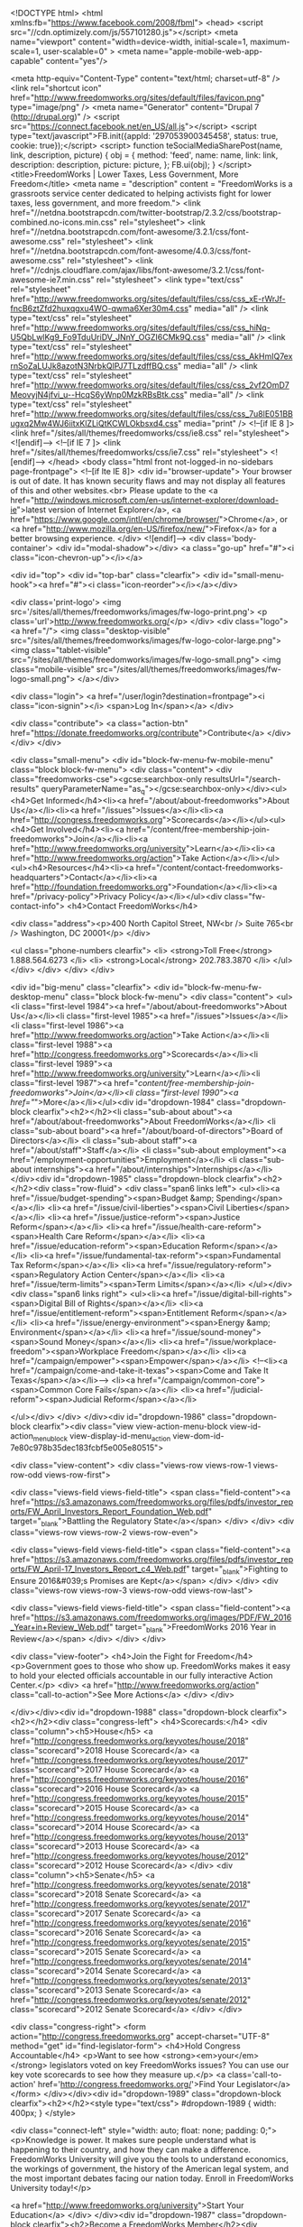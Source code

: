 <!DOCTYPE html>
<html xmlns:fb="https://www.facebook.com/2008/fbml">
  <head>
    <script src="//cdn.optimizely.com/js/557101280.js"></script>
    <meta name="viewport" content="width=device-width, initial-scale=1, maximum-scale=1, user-scalable=0" >
    <meta name="apple-mobile-web-app-capable" content="yes"/>

    <meta http-equiv="Content-Type" content="text/html; charset=utf-8" />
<link rel="shortcut icon" href="http://www.freedomworks.org/sites/default/files/favicon.png" type="image/png" />
<meta name="Generator" content="Drupal 7 (http://drupal.org)" />
<script src="https://connect.facebook.net/en_US/all.js"></script>
<script type="text/javascript">FB.init({appId: '297053900345458', status: true, cookie: true});</script>
<script>
function teSocialMediaSharePost(name, link, description, picture) {
  obj = {
    method:       'feed',
    name:         name,
    link:         link,
    description:  description,
    picture:      picture,
  };
  FB.ui(obj);
}
</script>        <title>FreedomWorks | Lower Taxes, Less Government, More Freedom</title>
            <meta name = "description" content = "FreedomWorks is a grassroots service center dedicated to helping activists fight for lower taxes, less government, and more freedom.">
        <link href="//netdna.bootstrapcdn.com/twitter-bootstrap/2.3.2/css/bootstrap-combined.no-icons.min.css" rel="stylesheet">
    <link href="//netdna.bootstrapcdn.com/font-awesome/3.2.1/css/font-awesome.css" rel="stylesheet">
    <link href="//netdna.bootstrapcdn.com/font-awesome/4.0.3/css/font-awesome.css" rel="stylesheet">
    <link href="//cdnjs.cloudflare.com/ajax/libs/font-awesome/3.2.1/css/font-awesome-ie7.min.css" rel="stylesheet">
    <link type="text/css" rel="stylesheet" href="http://www.freedomworks.org/sites/default/files/css/css_xE-rWrJf-fncB6ztZfd2huxqgxu4WO-qwma6Xer30m4.css" media="all" />
<link type="text/css" rel="stylesheet" href="http://www.freedomworks.org/sites/default/files/css/css_hiNq-U5QbLwlKg9_Fo9TduUriDV_JNnY_OGZI6CMk9Q.css" media="all" />
<link type="text/css" rel="stylesheet" href="http://www.freedomworks.org/sites/default/files/css/css_AkHmIQ7exrnSoZaLUJk8azotN3NrbkQlPJ7TLzdffBQ.css" media="all" />
<link type="text/css" rel="stylesheet" href="http://www.freedomworks.org/sites/default/files/css/css_2vf2OmD7MeovyjN4jfvi_u--HcqS6yWnp0MzkRBsBtk.css" media="all" />
<link type="text/css" rel="stylesheet" href="http://www.freedomworks.org/sites/default/files/css/css_7u8lE051BBugxq2Mw4WJ6iitxKlZLiQtKCWLOkbsxd4.css" media="print" />
    <!--[if IE 8 ]>
      <link href="/sites/all/themes/freedomworks/css/ie8.css" rel="stylesheet">
    <![endif]-->
    <!--[if IE 7 ]>
      <link href="/sites/all/themes/freedomworks/css/ie7.css" rel="stylesheet">
    <![endif]-->
      </head>
  <body class="html front not-logged-in no-sidebars page-frontpage">
        <!--[if lte IE 8]>
      <div id="browser-update">
        Your browser is out of date. It has known security flaws and may not display all features of this and other websites.<br>
        Please update to the <a href="http://windows.microsoft.com/en-us/internet-explorer/download-ie">latest version of Internet Explorer</a>, <a href="https://www.google.com/intl/en/chrome/browser/">Chrome</a>, or <a href="http://www.mozilla.org/en-US/firefox/new/">Firefox</a> for a better browsing experience.
      </div>
    <![endif]-->
    <div class='body-container'>
      <div id="modal-shadow"></div>
      <a class="go-up" href="#"><i class="icon-chevron-up"></i></a>
            
<div id="top">
  <div id="top-bar" class="clearfix">
    <div id="small-menu-hook"><a href="#"><i class="icon-reorder"></i></a></div>

    <div class='print-logo'>
      <img src='/sites/all/themes/freedomworks/images/fw-logo-print.png'>
      <p class='url'>http://www.freedomworks.org/</p>
    </div>
    <div class="logo"><a href="/">
      <img class="desktop-visible" src="/sites/all/themes/freedomworks/images/fw-logo-color-large.png">
      <img class="tablet-visible" src="/sites/all/themes/freedomworks/images/fw-logo-small.png">
      <img class="mobile-visible" src="/sites/all/themes/freedomworks/images/fw-logo-small.png">
    </a></div>

    <div class="login">
      <a href="/user/login?destination=frontpage"><i class="icon-signin"></i> <span>Log In</span></a>    </div>

    <div class="contribute">
      <a class="action-btn" href="https://donate.freedomworks.org/contribute">Contribute</a>    </div>
  </div>
</div>

<div class="small-menu">
  <div id="block-fw-menu-fw-mobile-menu" class="block block-fw-menu">
    <div class="content">
      <div class="freedomworks-cse"><gcse:searchbox-only resultsUrl="/search-results" queryParameterName="as_q"></gcse:searchbox-only></div><ul><h4>Get Informed</h4><li><a href="/about/about-freedomworks">About Us</a></li><li><a href="/issues">Issues</a></li><li><a href="http://congress.freedomworks.org">Scorecards</a></li></ul><ul><h4>Get Involved</h4><li><a href="/content/free-membership-join-freedomworks">Join</a></li><li><a href="http://www.freedomworks.org/university">Learn</a></li><li><a href="http://www.freedomworks.org/action">Take Action</a></li></ul><ul><h4>Resources</h4><li><a href="/content/contact-freedomworks-headquarters">Contact</a></li><li><a href="http://foundation.freedomworks.org">Foundation</a></li><li><a href="/privacy-policy">Privacy Policy</a></li></ul><div class="fw-contact-info">
      <h4>Contact FreedomWorks</h4>
  
      <div class="address"><p>400 North Capitol Street, NW<br />
Suite 765<br />
Washington, DC 20001</p>
</div>
  
      <ul class="phone-numbers clearfix">
              <li>
                      <strong>Toll Free</strong>
                    1.888.564.6273        </li>
              <li>
                      <strong>Local</strong>
                    202.783.3870        </li>
          </ul>
  </div>
    </div>
  </div>
</div>

<div id="big-menu" class="clearfix">
  <div id="block-fw-menu-fw-desktop-menu" class="block block-fw-menu">
   <div class="content">
      <ul><li class="first-level 1984"><a href="/about/about-freedomworks">About Us</a></li><li class="first-level 1985"><a href="/issues">Issues</a></li><li class="first-level 1986"><a href="http://www.freedomworks.org/action">Take Action</a></li><li class="first-level 1988"><a href="http://congress.freedomworks.org">Scorecards</a></li><li class="first-level 1989"><a href="http://www.freedomworks.org/university">Learn</a></li><li class="first-level 1987"><a href="/content/free-membership-join-freedomworks">Join</a></li><li class="first-level 1990"><a href="/">More</a></li></ul><div id="dropdown-1984" class="dropdown-block clearfix"><h2></h2><li class="sub-about about"><a href="/about/about-freedomworks">About FreedomWorks</a></li>
<li class="sub-about board"><a href="/about/board-of-directors">Board of Directors</a></li>
<li class="sub-about staff"><a href="/about/staff">Staff</a></li>
<li class="sub-about employment"><a href="/employment-opportunities">Employment</a></li>
<li class="sub-about internships"><a href="/about/internships">Internships</a></li>
</div><div id="dropdown-1985" class="dropdown-block clearfix"><h2></h2><div class="row-fluid">
    <div class="span6 links left">
        <ul><li><a href="/issue/budget-spending"><span>Budget &amp; Spending</span></a></li>
            <li><a href="/issue/civil-liberties"><span>Civil Liberties</span></a></li>
            <li><a href="/issue/justice-reform"><span>Justice Reform</span></a></li>
            <li><a href="/issue/health-care-reform"><span>Health Care Reform</span></a></li>
            <li><a href="/issue/education-reform"><span>Education Reform</span></a></li>
            <li><a href="/issue/fundamental-tax-reform"><span>Fundamental Tax Reform</span></a></li>
            <li><a href="/issue/regulatory-reform"><span>Regulatory Action Center</span></a></li>
            <li><a href="/issue/term-limits"><span>Term Limits</span></a></li>
        </ul></div>
    <div class="span6 links right">
        <ul><li><a href="/issue/digital-bill-rights"><span>Digital Bill of Rights</span></a></li>
            <li><a href="/issue/entitlement-reform"><span>Entitlement Reform</span></a></li>
            <li><a href="/issue/energy-environment"><span>Energy &amp; Environment</span></a></li>          
            <li><a href="/issue/sound-money"><span>Sound Money</span></a></li>
            <li><a href="/issue/workplace-freedom"><span>Workplace Freedom</span></a></li>
            <li><a href="/campaign/empower"><span>Empower</span></a></li>
            <!--<li><a href="/campaign/come-and-take-it-texas"><span>Come and Take It Texas</span></a></li>-->
            <li><a href="/campaign/common-core"><span>Common Core Fails</span></a></li>
            <li><a href="/judicial-reform"><span>Judicial Reform</span></a></li>

        </ul></div>
</div>
</div><div id="dropdown-1986" class="dropdown-block clearfix"><div class="view view-action-menu-block view-id-action_menu_block view-display-id-menu_action view-dom-id-7e80c978b35dec183fcbf5e005e80515">
        
  
  
      <div class="view-content">
        <div class="views-row views-row-1 views-row-odd views-row-first">
      
  <div class="views-field views-field-title">        <span class="field-content"><a href="https://s3.amazonaws.com/freedomworks.org/files/pdfs/investor_reports/FW_April_Investors_Report_Foundation_Web.pdf" target="_blank">Battling the Regulatory State</a></span>  </div>  </div>
  <div class="views-row views-row-2 views-row-even">
      
  <div class="views-field views-field-title">        <span class="field-content"><a href="https://s3.amazonaws.com/freedomworks.org/files/pdfs/investor_reports/FW_April-17_Investors_Report_c4_Web.pdf" target="_blank">Fighting to Ensure 2016&#039;s Promises are Kept</a></span>  </div>  </div>
  <div class="views-row views-row-3 views-row-odd views-row-last">
      
  <div class="views-field views-field-title">        <span class="field-content"><a href="https://s3.amazonaws.com/freedomworks.org/images/PDF/FW_2016_Year+in+Review_Web.pdf" target="_blank">FreedomWorks 2016 Year in Review</a></span>  </div>  </div>
    </div>
  
  
  
  
      <div class="view-footer">
      <h4>Join the Fight for Freedom</h4>
<p>Government goes to those who show up. FreedomWorks makes it easy to hold your elected officials accountable in our fully interactive Action Center.</p>
<div>
<a href="http://www.freedomworks.org/action" class="call-to-action">See More Actions</a>
</div>    </div>
  
  
</div></div><div id="dropdown-1988" class="dropdown-block clearfix"><h2></h2><div class="congress-left">
  <h4>Scorecards:</h4>
  <div class="column"><h5>House</h5>
 <a href="http://congress.freedomworks.org/keyvotes/house/2018" class="scorecard">2018 House Scorecard</a>
 <a href="http://congress.freedomworks.org/keyvotes/house/2017" class="scorecard">2017 House Scorecard</a>
  <a href="http://congress.freedomworks.org/keyvotes/house/2016" class="scorecard">2016 House Scorecard</a>
  <a href="http://congress.freedomworks.org/keyvotes/house/2015" class="scorecard">2015 House Scorecard</a>
  <a href="http://congress.freedomworks.org/keyvotes/house/2014" class="scorecard">2014 House Scorecard</a>
  <a href="http://congress.freedomworks.org/keyvotes/house/2013" class="scorecard">2013 House Scorecard</a>
  <a href="http://congress.freedomworks.org/keyvotes/house/2012" class="scorecard">2012 House Scorecard</a>
</div>
  <div class="column"><h5>Senate</h5>
  <a href="http://congress.freedomworks.org/keyvotes/senate/2018" class="scorecard">2018 Senate Scorecard</a>
  <a href="http://congress.freedomworks.org/keyvotes/senate/2017" class="scorecard">2017 Senate Scorecard</a>
  <a href="http://congress.freedomworks.org/keyvotes/senate/2016" class="scorecard">2016 Senate Scorecard</a>
  <a href="http://congress.freedomworks.org/keyvotes/senate/2015" class="scorecard">2015 Senate Scorecard</a>
  <a href="http://congress.freedomworks.org/keyvotes/senate/2014" class="scorecard">2014 Senate Scorecard</a>
  <a href="http://congress.freedomworks.org/keyvotes/senate/2013" class="scorecard">2013 Senate Scorecard</a>
  <a href="http://congress.freedomworks.org/keyvotes/senate/2012" class="scorecard">2012 Senate Scorecard</a>
</div>
</div>

<div class="congress-right">
<form action="http://congress.freedomworks.org" accept-charset="UTF-8" method="get" id="find-legislator-form">
<h4>Hold Congress Accountable</h4>
<p>Want to see how <strong><em>your</em></strong> legislators voted on key FreedomWorks issues? You can use our key vote scorecards to see how they measure up.</p>
<a class='call-to-action' href='http://congress.freedomworks.org/'>Find Your Legislator</a>
</form>
</div></div><div id="dropdown-1989" class="dropdown-block clearfix"><h2></h2><style type="text/css">
#dropdown-1989 {
  width: 400px;
}
</style>

<div class="connect-left" style="width: auto; float: none; padding: 0;">
<p>Knowledge is power. It makes sure people understand what is happening to their country, and how they can make a difference. FreedomWorks University will give you the tools to understand economics, the workings of government, the history of the American legal system, and the most important debates facing our nation today. Enroll in FreedomWorks University today!</p>

<a href="http://www.freedomworks.org/university">Start Your Education</a>
</div>
</div><div id="dropdown-1987" class="dropdown-block clearfix"><h2>Become a FreedomWorks Member</h2><div id="webform-ajax-wrapper-130"><form class="webform-client-form" enctype="multipart/form-data" action="/content/become-freedomworks-member" method="post" id="webform-client-form-130" accept-charset="UTF-8"><div><div class="form-item webform-component webform-component-email" id="webform-component-email">
  <label class="element-invisible" for="edit-submitted-email--2">Email <span class="form-required" title="This field is required.">*</span></label>
 <input class="email webform form-text form-email required" type="email" id="edit-submitted-email--2" name="submitted[email]" size="60" />
</div>
<div class="form-item webform-component webform-component-textfield" id="webform-component-zip-code">
  <label class="element-invisible" for="edit-submitted-zip-code">Zip Code <span class="form-required" title="This field is required.">*</span></label>
 <input class="webform zip form-text required" type="text" id="edit-submitted-zip-code" name="submitted[zip_code]" value="" size="60" maxlength="128" />
</div>
<input type="hidden" name="details[sid]" />
<input type="hidden" name="details[page_num]" value="1" />
<input type="hidden" name="details[page_count]" value="1" />
<input type="hidden" name="details[finished]" value="0" />
<input type="hidden" name="form_build_id" value="form-QVbuZJiWgCyoMzYYNvxVe7V332ZE-E2D-X7zBZrc7AI" />
<input type="hidden" name="form_id" value="webform_client_form_130" />
<input type="hidden" name="webform_ajax_wrapper_id" value="webform-ajax-wrapper-130" />
<div class="form-actions form-wrapper" id="edit-actions--2"><input type="submit" id="edit-webform-ajax-submit-130" name="op" value="Submit" class="form-submit" /></div></div></form></div></div><div id="dropdown-1990" class="dropdown-block clearfix"><h2></h2><div class="more">
  <div class="row-fluid">
    <!-- Contact -->
    <div class="span4 contact">
      <div class="fw-contact-info">
      <h4>Contact FreedomWorks</h4>
  
      <div class="address"><p>400 North Capitol Street, NW<br />
Suite 765<br />
Washington, DC 20001</p>
</div>
  
      <ul class="phone-numbers clearfix">
              <li>
                      <strong>Toll Free</strong>
                    1.888.564.6273        </li>
              <li>
                      <strong>Local</strong>
                    202.783.3870        </li>
          </ul>
  </div>
<!--  <ul class="more-links">
<li>Site by <a href="http://www.terraeclipse.com" target="_new">Terra Eclipse</a></li></ul> -->
    </div>
      
    <!-- Social Search -->
    <div class="span4 social-search">
      <h4>Search FreedomWorks</h4>
      <div class="google-search">        
        <gcse:searchbox-only resultsUrl="/search-results" queryParameterName="as_q"></gcse:searchbox-only>      </div>
      <div class="row-fluid social-links-list">
        <div class="span12">
          <ul class="social-media clearfix">
            <li>
              <div class="social-media-icons facebook">
                <a href='https://www.facebook.com/FreedomWorks'><i class="icon-facebook"></i></a>
              </div>
            </li>
            <li>
              <div class="social-media-icons youtube">
                <a href='http://www.youtube.com/user/FreedomWorksAction'><i class="icon-youtube"></i></a>
              </div>
            </li>
            <li>
              <div class="social-media-icons twitter">
                <a href='https://twitter.com/FreedomWorks'><i class="icon-twitter"></i></a>
              </div>
            </li>
            <li>
              <div class="social-media-icons google">
                <a href='https://plus.google.com/106524423133022867014/posts'><i class="icon-google-plus"></i></a>
              </div>
            </li>
            <li>
              <div class="social-media-icons pinterest">
                <a href='http://www.pinterest.com/freedomworks/'><i class="icon-pinterest"></i></a>
              </div>
            </li>            
          </ul>
        </div>
      </div>
    </div> <!-- .social-search -->

    <!-- Links -->
    <div class="span4 links">
      <h4>Resources</h4>
      <ul class="more-links">
        <li><a href="/contact">Contact</a></li>
        <li><a href="http://foundation.freedomworks.org">Foundation</a></li>
        <li><a href="/feed">Main RSS Feed</a></li>
        <li><a href="/press_releases/feed">Press Release RSS</a></li>
        <li><a href="/privacy-policy">Privacy Policy</a></li>
      </ul>
    </div>
  </div> <!-- .row-fluid -->
</div> <!-- .more --></div>    </div>
  </div>
</div>

<div id="main-content" class="clearfix">
  <div class="faux-columns clearfix">
    
    <div id="feature">
      <div id="feature-inner">
          <div class="region region-feature">
    <div id="block-webform-client-block-63923" class="block block-webform">

    <h2>CREATES Act - March 2018</h2>
  
  <div class="content">
    <div id="node-63923" class="node node-webform node-promoted node-full" about="/content/creates-act-march-2018" typeof="sioc:Item foaf:Document">
  <div class="node-container">
    
      <h1>
        CREATES Act - March 2018      </h1>

    <span property="dc:title" content="CREATES Act - March 2018" class="rdf-meta element-hidden"></span><span property="sioc:num_replies" content="0" datatype="xsd:integer" class="rdf-meta element-hidden"></span>
    
    <div class="nodecontent">
            <div class="field field-name-body field-type-text-with-summary field-label-hidden"><div class="field-items"><div class="field-item even" property="content:encoded"><div class="heading3">TELL CONGRESS TO LOWER</div>
<div class="heading2">DRUG PRICES</div>
<div class="heading1">&amp; PASS THE CREATES ACT</div>
<style>
<!--/*--><![CDATA[/* ><!--*/

#feature .block-webform {
  background-position: -16px 20px;
  position: relative;
}

#feature form:after,
#feature .form-item:after {
  content: '';
  display: table;
  clear: both;
}

#feature form > div {
  display: table;
  width: 100%;
}

#feature h2 {
display:none;
}

#feature {
  background: url('//s3.amazonaws.com/freedomworks.org/images/features/CREATES_Act_Feature01.jpg') 0 0px no-repeat;
  background-size: cover;
  width: 100%;
  height: 450px; 
}

#feature-inner {

}

#feature .block-webform {
  display: block;
  clear: both;
  background: url('') 0 0px no-repeat;
  height: 320px;
  width: 800px;
  margin: 0 auto;
}

#feature h1, #feature .submitted-info, #feature .links-container{
  display: none;
}

#feature .heading2 {
    font-family: 'Arial Black', 'Arial Bold', Gadget, sans-serif;
    font-weight: 900;
    color: #ffd800;
    text-transform: uppercase;
    text-align: center;
    font-size: 5.5em;
    line-height: 0.9em;
    text-shadow: 6px 6px 0px rgba(0, 0, 0, 0.5);
    letter-spacing: 0.02em;
    margin-left: 2px;
    padding-top: 4px;
    padding-bottom: 24px;
}

#feature .heading3 {
    font-family: 'Proxima Nova';
    font-weight: 450;
    color: #ffd800;
    text-transform: uppercase;
    text-align: center;
    font-size: 3.05em;
    line-height: 0.9em;
    margin-left: 2px;
    padding-top: 100px;
    padding-bottom: 0px;
    text-shadow: 6px 6px 0px rgba(0, 0, 0, 0.5);
    letter-spacing: 0.06em;
}

#feature .heading1{
    font-size: 3.7em;
    text-align: center;
    font-weight: 560;
    color: #ffd800;
    text-transform: uppercase;
    line-height: .6em;
    text-shadow: 6px 6px 0px rgba(0, 0, 0, 0.5);
    margin-left: -1px;
    margin-bottom: 27px;
}

#feature form {
  margin-left: 5px;
}

#feature .form-item {
  margin: 0;
}

#feature .form-text {
  width: 100%;
  height: auto;
  padding: 0.5em 1em;
  font-size: 1.2em;
  background: #fff;
  border: none;
  -webkit-box-shadow: inset 1px 1px 3px rgba(31, 66, 63, 0.51);
  -moz-box-shadow: inset 1px 1px 3px rgba(31, 66, 63, 0.51);
  box-shadow: inset 1px 1px 3px rgba(31, 66, 63, 0.51);
  -webkit-box-sizing: border-box;
  -moz-box-sizing: border-box;
   box-sizing: border-box;
}

#feature .form-item,
#feature .form-actions {
  display: table-cell;
  vertical-align: top;
}

#feature .form-item {
  padding-right: 1em;
}

#feature #webform-component-zip {
  float: left;
}

#feature #webform-component-zip .form-text {
  width: 100%;
}

#feature .form-actions {
  margin: 0;
  padding: 0;
}

#feature .form-submit {
    display: block;
    width: 40%;
    height: auto;
    margin: 0 auto;
    background: #ccc;
    color: #fff;
    font-weight: 700;
    font-size: 1.65em;
    letter-spacing: 0.05em;
    padding: 0.85em 0.75em 0.75em 0.75em;
    text-transform: uppercase;
    text-shadow: 0 -2px 0 #BB0400;
    background: #AB1110; /* Old browsers */
    background: -moz-linear-gradient(top,  #E84B29 0%, #AB1110 100%); /* FF3.6+ */
    background: -webkit-gradient(linear, left top, left bottom, color-stop(0%,#E84B29), color-stop(100%,#AB1110)); /* Chrome,Safari4+ */
    background: -webkit-linear-gradient(top,  #E84B29 0%,#AB1110 100%); /* Chrome10+,Safari5.1+ */
    background: -o-linear-gradient(top,  #E84B29 0%,#AB1110 100%); /* Opera 11.10+ */
    background: -ms-linear-gradient(top,  #E84B29 0%,#AB1110 100%); /* IE10+ */
    background: linear-gradient(to bottom,  #E84B29 0%,#AB1110 100%); /* W3C */
    filter: progid:DXImageTransform.Microsoft.gradient( startColorstr='#E84B29', endColorstr='#AB1110',GradientType=0 ); /* IE6-9 */
    -webkit-box-shadow: inset 0 1px 0 #F27E54;
    -moz-box-shadow: inset 0 1px 0 #F27E54;
     box-shadow: inset 0 1px 0 #F27E54;
    -webkit-border-radius: 6px;
    -moz-border-radius: 6px;
     border-radius: 6px;
}

#feature .form-submit:hover {
    background: #DB1818; /* Old browsers */
    background: -moz-linear-gradient(top,  #F56942 0%, #DB1818 100%); /* FF3.6+ */
    background: -webkit-gradient(linear, left top, left bottom, color-stop(0%,#F56942), color-stop(100%,#DB1818)); /* Chrome,Safari4+ */
    background: -webkit-linear-gradient(top,  #F56942 0%,#DB1818 100%); /* Chrome10+,Safari5.1+ */
    background: -o-linear-gradient(top,  #F56942 0%,#DB1818 100%); /* Opera 11.10+ */
    background: -ms-linear-gradient(top,  #F56942 0%,#DB1818 100%); /* IE10+ */
    background: linear-gradient(to bottom,  #F56942 0%,#DB1818 100%); /* W3C */
    filter: progid:DXImageTransform.Microsoft.gradient( startColorstr='#F56942', endColorstr='#DB1818',GradientType=0 ); /* IE6-9 */
}


#feature  #webform-component-email, 
#feature #webform-component-zip {
  display:none !important;
}

#feature .legal {
  text-align: center;
  width: 80%;
  position: absolute;
  bottom: 25px;
  left: 50%;
  margin-left: -40%;
  font-size: 0.85em;
  line-height: 1.3em;
  color: #fff;
  text-shadow: 1px 1px rgba(0, 0, 0, 0.5);
  background: rgba(0, 0, 0, 0.1);
  border: 1px solid;
}
#feature .legal a {
  color: #fff;
}
#feature .legal .inner {
  padding: 10px;
}

  
}

/* Tablet */
@media (min-width: 768px) and (max-width: 899px) {
  #feature {
    padding: 2em;
    height: 160px;
    -webkit-box-sizing: border-box;
    -moz-box-sizing: border-box;
     box-sizing: border-box;
  }

  #feature .form-submit {
    width: 30%;
  }

  #feature .block-webform {
    width: auto;
    height: 160px;
  }

  #feature .heading2 {
    padding-top: 14px;
    font-size: 2.5em;
    line-height: 1.1em;
    padding-bottom: 14px;
    padding: 0 0 15px 0;
    letter-spacing: normal;
  }

  #feature .heading3 {
    padding-top: 2px;
    font-size: 1.5em;
    line-height: 1.1em;
    padding-bottom: 14px;
    padding: 0 0 15px 0;
    letter-spacing: normal;
  }

  #feature p {
    display: none;
  }

  #feature form {
    margin-top: 10px;
  }
}


/* Mobile */
@media (max-width: 767px) {
  #feature form {
    margin-left: 0;
    width: 100% !important;
  }

  #feature,
  #feature .block-webform {
    height:250px;
  }

  #feature .block-webform {
    width: auto;
  }

  #feature .heading1 {
    font-size: 1.8em;
    text-align: center;
    font-weight: 560;
    color: #ffd800;
    text-transform: uppercase;
    line-height: .6em;
    text-shadow: 0 3px 3px #000;
    margin-left: -1px;
    margin-bottom: 27px;
}

  #feature .heading2 {
    font-family: m-1m, sans-serif;
    font-size: 3em;
    line-height: 0.95em;
    text-shadow: 0 3px 3px #000;
    padding-top: 0px;
    padding-bottom: 0.2em;
  }

  #feature .heading3 {
    font-size: 1.6em;
    line-height: 0.90em;
    text-shadow: 0 3px 3px #000;
    padding-top: 10px;
    padding-bottom: 0.3em;
    letter-spacing: 0.00em;
  }

  #feature .node-container {
    padding: 1.5em;
  }

  #feature .form-text {
    font-size: 0.9em;
  }

  #feature .form-item,
  #feature .form-actions,
  #feature .form-submit,
  #feature .form-email {
    display: contents;
    width: 71% !important;
  }

  #feature .form-item {
    padding-right: 0;
  }

  #feature #main-content {
    margin-top: 50px;
  }

  #feature .contribute {
    display:none;
    height: 0;
  }

  #feature .legal {
    width: 90%;
    bottom: 15px;
    left: 15px;
    margin-left: 0;
    font-size: 0.8em;
  }
  #feature .legal .inner {
    padding: 5px;
  }
}

/*--><!]]>*/
</style></div></div></div><div id="webform-ajax-wrapper-63923"><form class="webform-client-form" enctype="multipart/form-data" action="/content/creates-act-march-2018" method="post" id="webform-client-form-63923" accept-charset="UTF-8"><div><div class="form-item webform-component webform-component-email" id="webform-component-email">
  <label class="element-invisible" for="edit-submitted-email">Your Email </label>
 <input class="email webform form-text form-email" type="email" id="edit-submitted-email" name="submitted[email]" size="60" />
</div>
<div class="form-item webform-component webform-component-number" id="webform-component-zip">
  <label class="element-invisible" for="edit-submitted-zip">Zip </label>
 <input class="webform zip form-text form-number" type="number" id="edit-submitted-zip" name="submitted[zip]" step="any" />
</div>
<input type="hidden" name="details[sid]" />
<input type="hidden" name="details[page_num]" value="1" />
<input type="hidden" name="details[page_count]" value="1" />
<input type="hidden" name="details[finished]" value="0" />
<input type="hidden" name="form_build_id" value="form-wiMBqrXpyH2Hp9MtRHSgCzsULRMX4g6IyDLG2uy4cbM" />
<input type="hidden" name="form_id" value="webform_client_form_63923" />
<input type="hidden" name="webform_ajax_wrapper_id" value="webform-ajax-wrapper-63923" />
<div class="form-actions form-wrapper" id="edit-actions"><input type="submit" id="edit-webform-ajax-submit-63923" name="op" value="SEND A MESSAGE" class="form-submit" /></div></div></form></div>    </div>
          <div class="links-container">
              </div>
      </div>
</div>
  </div>
</div>
  </div>
      </div>
    </div>

          <div class="column-headers">
        <div class="column-headers-inner clearfix">
          <div class="left"><h3>All the Latest</h3><div class="content-select-list"><ul><span class="filtering"><span class="everything">Everything <i class="icon-caret-down"></i></span></span><li class="blog">Blog</li><li class="event">Events</li><li class="press-release">Press</li><li class="key-vote">Key Votes</li><li class="audio">Podcasts</li><li class="video">Videos</li><li class="tweet">Tweets</li><li class="image">Photos</li></ul></div></div><div class="right"><h3>In Action</h3></div>        </div>
      </div>
    
    <div class="content-inner clearfix">
      <div id="content">
                          <div class="region region-content">
    <div id="content-stream" class="content-stream"><div id="block-system-main" class="block block-system">

    
  <div class="content">
    <div class="teasers" class="clearfix">
  <div class="node node-article node-promoted node-teaser blog clearfix">
    <div class="node-teaser-social"><a class="social facebook" href=""><i class="icon-facebook"></i></a><a class="social google" href="https://plus.google.com/share?url=http%3A%2F%2Fwww.freedomworks.org%2Fcontent%2Fsupport-education-savings-accounts-military-families-act-hr-5199%3Fsocial%3Dgoogle_share"><i class="icon-google-plus"></i></a><a class="social twitter" href="https://twitter.com/intent/tweet?text= http%3A%2F%2Fwww.freedomworks.org%2Fcontent%2Fsupport-education-savings-accounts-military-families-act-hr-5199%3Fsocial%3Dtwitter_share"><i class="icon-twitter"></i></a><div class="fb-meta"><div class="name">""</div><div class="link">"http:\/\/www.freedomworks.org\/content\/support-education-savings-accounts-military-families-act-hr-5199?social=facebook_share"</div><div class="description">""</div><div class="picture">http://d7.freedomworks.org.s3.amazonaws.com/styles/thumbnail/s3/te_social_media_share/fw_default_0.jpg?itok=mX_C44GW</div></div></div>    <div class="type">Blog</div>
        <h3><a href="/content/support-education-savings-accounts-military-families-act-hr-5199">Support the Education Savings Accounts for Military Families Act, H.R. 5199</a></h3>
    <div class="author">BY <a href="/users/abrandon">Adam Brandon</a></div>
    <div class="node-teaser-content"><p>On behalf of our activist community, I urge you to contact your representative and ask him or her to support the Education Savings Accounts for Military Families Act, H.R. 5199, introduced by Rep. Jim Banks (R-Ind.). The bill would give military families the option of opening an education savings account (ESA) for military-dependent students, advancing school choice and ensuring that poor educational options are not a deterrent for service members either prior to joining or upon being given a new posting.</p></div>
        <div class="comments"><a href="/content/support-education-savings-accounts-military-families-act-hr-5199#comments"><i class="icon-comment"></i> 0</a></div>
    <div class="timestamp"><i class="icon-time"></i> 15 hours ago</div>
  </div>


  <div class="node node-article node-promoted node-teaser blog clearfix">
    <div class="node-teaser-social"><a class="social facebook" href=""><i class="icon-facebook"></i></a><a class="social google" href="https://plus.google.com/share?url=http%3A%2F%2Fwww.freedomworks.org%2Fcontent%2Fcapitol-hill-update-march-19-2018%3Fsocial%3Dgoogle_share"><i class="icon-google-plus"></i></a><a class="social twitter" href="https://twitter.com/intent/tweet?text= http%3A%2F%2Fwww.freedomworks.org%2Fcontent%2Fcapitol-hill-update-march-19-2018%3Fsocial%3Dtwitter_share"><i class="icon-twitter"></i></a><div class="fb-meta"><div class="name">""</div><div class="link">"http:\/\/www.freedomworks.org\/content\/capitol-hill-update-march-19-2018?social=facebook_share"</div><div class="description">""</div><div class="picture">http://d7.freedomworks.org.s3.amazonaws.com/styles/thumbnail/s3/field/image/Happening_On_The_Hill_Blog01_23_4_6.jpg?itok=juUIKnqV</div></div></div>    <div class="type">Blog</div>
          <div class="image" style="background-image: url('//d7.freedomworks.org.s3.amazonaws.com/styles/large/s3/field/image/Happening_On_The_Hill_Blog01_23_4_6.jpg?itok=x3PvOQ_1')">
        <a href="/content/capitol-hill-update-march-19-2018"></a>
      </div>
        <h3><a href="/content/capitol-hill-update-march-19-2018">Capitol Hill Update: March 19, 2018</a></h3>
    <div class="author">BY <a href="/users/jpye">Jason Pye</a></div>
    <div class="node-teaser-content"><p>The House and Senate are in session this week.
</p></div>
        <div class="comments"><a href="/content/capitol-hill-update-march-19-2018#comments"><i class="icon-comment"></i> 0</a></div>
    <div class="timestamp"><i class="icon-time"></i> 21 hours ago</div>
  </div>


  <div class="node node-article node-promoted node-teaser press-release clearfix">
    <div class="node-teaser-social"><a class="social facebook" href=""><i class="icon-facebook"></i></a><a class="social google" href="https://plus.google.com/share?url=http%3A%2F%2Fwww.freedomworks.org%2Fcontent%2Ficymi-freedomworks-local-activists-rally-mississippi-state-capitol-urge-gov-bryant-appoint%3Fsocial%3Dgoogle_share"><i class="icon-google-plus"></i></a><a class="social twitter" href="https://twitter.com/intent/tweet?text= http%3A%2F%2Fwww.freedomworks.org%2Fcontent%2Ficymi-freedomworks-local-activists-rally-mississippi-state-capitol-urge-gov-bryant-appoint%3Fsocial%3Dtwitter_share"><i class="icon-twitter"></i></a><div class="fb-meta"><div class="name">""</div><div class="link">"http:\/\/www.freedomworks.org\/content\/icymi-freedomworks-local-activists-rally-mississippi-state-capitol-urge-gov-bryant-appoint?social=facebook_share"</div><div class="description">""</div><div class="picture">http://d7.freedomworks.org.s3.amazonaws.com/styles/thumbnail/s3/field/image/CL with Tea MS.jpg?itok=Usk2BFSv</div></div></div>    <div class="type">Press Release</div>
          <div class="image" style="background-image: url('//d7.freedomworks.org.s3.amazonaws.com/styles/large/s3/field/image/CL with Tea MS.jpg?itok=v152BIxX')">
        <a href="/content/icymi-freedomworks-local-activists-rally-mississippi-state-capitol-urge-gov-bryant-appoint"></a>
      </div>
        <h3><a href="/content/icymi-freedomworks-local-activists-rally-mississippi-state-capitol-urge-gov-bryant-appoint">ICYMI: FreedomWorks, Local Activists Rally in Mississippi State Capitol to Urge Gov. Bryant to Appoint Chris McDaniel</a></h3>
    <div class="author">BY <a href="/users/estack">Emily Stack</a></div>
    <div class="node-teaser-content"><p>Jackson, Mississippi - On Wednesday March 14, about 20 local activists representing FreedomWorks and the Mississippi Tea Party held a press conference in the State Capitol building to call on Gov. Phil Bryant to appoint Chris McDaniel as a successor to Sen. Thad Cochran in the U.S. Senate.</p></div>
        <div class="comments"><a href="/content/icymi-freedomworks-local-activists-rally-mississippi-state-capitol-urge-gov-bryant-appoint#comments"><i class="icon-comment"></i> 0</a></div>
    <div class="timestamp"><i class="icon-time"></i> 3 days ago</div>
  </div>


  <div class="node node-article node-promoted node-teaser press-release clearfix">
    <div class="node-teaser-social"><a class="social facebook" href=""><i class="icon-facebook"></i></a><a class="social google" href="https://plus.google.com/share?url=http%3A%2F%2Fwww.freedomworks.org%2Fcontent%2Fmedia-advisory-freedomworks-will-join-tele-press-conference-urge-sen-john-kennedy-reject-net%3Fsocial%3Dgoogle_share"><i class="icon-google-plus"></i></a><a class="social twitter" href="https://twitter.com/intent/tweet?text= http%3A%2F%2Fwww.freedomworks.org%2Fcontent%2Fmedia-advisory-freedomworks-will-join-tele-press-conference-urge-sen-john-kennedy-reject-net%3Fsocial%3Dtwitter_share"><i class="icon-twitter"></i></a><div class="fb-meta"><div class="name">""</div><div class="link">"http:\/\/www.freedomworks.org\/content\/media-advisory-freedomworks-will-join-tele-press-conference-urge-sen-john-kennedy-reject-net?social=facebook_share"</div><div class="description">""</div><div class="picture">http://d7.freedomworks.org.s3.amazonaws.com/styles/thumbnail/s3/te_social_media_share/fw_default_0.jpg?itok=mX_C44GW</div></div></div>    <div class="type">Press Release</div>
        <h3><a href="/content/media-advisory-freedomworks-will-join-tele-press-conference-urge-sen-john-kennedy-reject-net">Media Advisory - FreedomWorks Will Join Tele-Press Conference to Urge Sen. John Kennedy to Reject Net Neutrality</a></h3>
    <div class="author">BY <a href="/users/estack">Emily Stack</a></div>
    <div class="node-teaser-content"><p>Washington, DC – FreedomWorks, joined by the Pelican Institute, will participate in a tele-press conference to discuss net neutrality and Sen. John Kennedy (R-LA) on March 16.</p></div>
        <div class="comments"><a href="/content/media-advisory-freedomworks-will-join-tele-press-conference-urge-sen-john-kennedy-reject-net#comments"><i class="icon-comment"></i> 0</a></div>
    <div class="timestamp"><i class="icon-time"></i> 4 days ago</div>
  </div>


  <div class="node node-article node-promoted node-teaser blog clearfix">
    <div class="node-teaser-social"><a class="social facebook" href=""><i class="icon-facebook"></i></a><a class="social google" href="https://plus.google.com/share?url=http%3A%2F%2Fwww.freedomworks.org%2Fcontent%2Fsupport-global-trade-accountability-act-hr-5281%3Fsocial%3Dgoogle_share"><i class="icon-google-plus"></i></a><a class="social twitter" href="https://twitter.com/intent/tweet?text= http%3A%2F%2Fwww.freedomworks.org%2Fcontent%2Fsupport-global-trade-accountability-act-hr-5281%3Fsocial%3Dtwitter_share"><i class="icon-twitter"></i></a><div class="fb-meta"><div class="name">""</div><div class="link">"http:\/\/www.freedomworks.org\/content\/support-global-trade-accountability-act-hr-5281?social=facebook_share"</div><div class="description">""</div><div class="picture">http://d7.freedomworks.org.s3.amazonaws.com/styles/thumbnail/s3/te_social_media_share/fw_default_0.jpg?itok=mX_C44GW</div></div></div>    <div class="type">Blog</div>
        <h3><a href="/content/support-global-trade-accountability-act-hr-5281">Support the Global Trade Accountability Act, H.R. 5281</a></h3>
    <div class="author">BY <a href="/users/abrandon">Adam Brandon</a></div>
    <div class="node-teaser-content"><p>On behalf of our activist community, I urge you to contact your representative and ask him or her to support the Global Trade Accountability Act, H.R. 5281, introduced by Rep. Warren Davidson (R-Ohio). In January 2017, FreedomWorks released a letter of support for Senate version of the Global Trade Accountability Act, S. 177, introduced by Sen. Mike Lee (R-Utah). The bill would require congressional approval for any unilateral trade measures, including tariffs, carried out by the executive branch.</p></div>
        <div class="comments"><a href="/content/support-global-trade-accountability-act-hr-5281#comments"><i class="icon-comment"></i> 0</a></div>
    <div class="timestamp"><i class="icon-time"></i> 4 days ago</div>
  </div>


  <div class="node node-article node-promoted node-teaser press-release clearfix">
    <div class="node-teaser-social"><a class="social facebook" href=""><i class="icon-facebook"></i></a><a class="social google" href="https://plus.google.com/share?url=http%3A%2F%2Fwww.freedomworks.org%2Fcontent%2Ffreedomworks-welcomes-larry-kudlow-washington%3Fsocial%3Dgoogle_share"><i class="icon-google-plus"></i></a><a class="social twitter" href="https://twitter.com/intent/tweet?text= http%3A%2F%2Fwww.freedomworks.org%2Fcontent%2Ffreedomworks-welcomes-larry-kudlow-washington%3Fsocial%3Dtwitter_share"><i class="icon-twitter"></i></a><div class="fb-meta"><div class="name">""</div><div class="link">"http:\/\/www.freedomworks.org\/content\/freedomworks-welcomes-larry-kudlow-washington?social=facebook_share"</div><div class="description">""</div><div class="picture">http://d7.freedomworks.org.s3.amazonaws.com/styles/thumbnail/s3/te_social_media_share/fw_default_0.jpg?itok=mX_C44GW</div></div></div>    <div class="type">Press Release</div>
        <h3><a href="/content/freedomworks-welcomes-larry-kudlow-washington">FreedomWorks Welcomes Larry Kudlow to Washington</a></h3>
    <div class="author">BY <a href="/users/estack">Emily Stack</a></div>
    <div class="node-teaser-content"><p>Washington, DC- Following reports that President Trump will name former Reagan economist Larry Kudlow as White House chief economic adviser, FreedomWorks president Adam Brandon commented:</p></div>
        <div class="comments"><a href="/content/freedomworks-welcomes-larry-kudlow-washington#comments"><i class="icon-comment"></i> 0</a></div>
    <div class="timestamp"><i class="icon-time"></i> 5 days ago</div>
  </div>


  <div class="node node-article node-promoted node-teaser blog clearfix">
    <div class="node-teaser-social"><a class="social facebook" href=""><i class="icon-facebook"></i></a><a class="social google" href="https://plus.google.com/share?url=http%3A%2F%2Fwww.freedomworks.org%2Fcontent%2Fwatch-freedomworks-ceo-adam-brandon-cspan-0%3Fsocial%3Dgoogle_share"><i class="icon-google-plus"></i></a><a class="social twitter" href="https://twitter.com/intent/tweet?text= http%3A%2F%2Fwww.freedomworks.org%2Fcontent%2Fwatch-freedomworks-ceo-adam-brandon-cspan-0%3Fsocial%3Dtwitter_share"><i class="icon-twitter"></i></a><div class="fb-meta"><div class="name">""</div><div class="link">"http:\/\/www.freedomworks.org\/content\/watch-freedomworks-ceo-adam-brandon-cspan-0?social=facebook_share"</div><div class="description">""</div><div class="picture">http://d7.freedomworks.org.s3.amazonaws.com/styles/thumbnail/s3/field/image/Adam.JPG?itok=ydI0nyEL</div></div></div>    <div class="type">Blog</div>
          <div class="image" style="background-image: url('//d7.freedomworks.org.s3.amazonaws.com/styles/large/s3/field/image/Adam.JPG?itok=_dlFpuRY')">
        <a href="/content/watch-freedomworks-ceo-adam-brandon-cspan-0"></a>
      </div>
        <h3><a href="/content/watch-freedomworks-ceo-adam-brandon-cspan-0">Watch FreedomWorks CEO Adam Brandon on CSPAN</a></h3>
    <div class="author">BY <a href="/users/estack">Emily Stack</a></div>
    <div class="node-teaser-content"><p>On C-Span Adam Brandon discussed President Trump’s tariff announcement and FreedomWorks' role in the 2018 midterm elections. WATCH HERE!</p></div>
        <div class="comments"><a href="/content/watch-freedomworks-ceo-adam-brandon-cspan-0#comments"><i class="icon-comment"></i> 0</a></div>
    <div class="timestamp"><i class="icon-time"></i> 6 days ago</div>
  </div>


  <div class="node node-article node-promoted node-teaser press-release clearfix">
    <div class="node-teaser-social"><a class="social facebook" href=""><i class="icon-facebook"></i></a><a class="social google" href="https://plus.google.com/share?url=http%3A%2F%2Fwww.freedomworks.org%2Fcontent%2Fmedia-advisory-conservative-activists-state-gop-officials-rally-appoint-chris-mcdaniel-us%3Fsocial%3Dgoogle_share"><i class="icon-google-plus"></i></a><a class="social twitter" href="https://twitter.com/intent/tweet?text= http%3A%2F%2Fwww.freedomworks.org%2Fcontent%2Fmedia-advisory-conservative-activists-state-gop-officials-rally-appoint-chris-mcdaniel-us%3Fsocial%3Dtwitter_share"><i class="icon-twitter"></i></a><div class="fb-meta"><div class="name">""</div><div class="link">"http:\/\/www.freedomworks.org\/content\/media-advisory-conservative-activists-state-gop-officials-rally-appoint-chris-mcdaniel-us?social=facebook_share"</div><div class="description">""</div><div class="picture">http://d7.freedomworks.org.s3.amazonaws.com/styles/thumbnail/s3/te_social_media_share/fw_default_0.jpg?itok=mX_C44GW</div></div></div>    <div class="type">Press Release</div>
        <h3><a href="/content/media-advisory-conservative-activists-state-gop-officials-rally-appoint-chris-mcdaniel-us">Media Advisory: Conservative Activists, State GOP Officials Rally to Appoint Chris McDaniel to the U.S. Senate</a></h3>
    <div class="author">BY <a href="/users/estack">Emily Stack</a></div>
    <div class="node-teaser-content"><p>WHAT: Local activists representing FreedomWorks and the Mississippi Tea Party are holding a press conference to urge Governor Phil Bryant to appoint conservative State Senator Chris McDaniel as a successor to Sen. Thad Cochran in the U.S. Senate. 
Speakers will include: 
*   Rev. CL Bryant, senior fellow, FreedomWorks 
*   Laura Van Overschelde, chairman, Mississippi Tea Party
*   Mike Bostic, vice chairman, Tate County Republican Club
*   Other conservative leaders from across the state</p></div>
        <div class="comments"><a href="/content/media-advisory-conservative-activists-state-gop-officials-rally-appoint-chris-mcdaniel-us#comments"><i class="icon-comment"></i> 0</a></div>
    <div class="timestamp"><i class="icon-time"></i> 03/12/2018</div>
  </div>


  <div class="node node-article node-promoted node-teaser key-vote clearfix">
    <div class="node-teaser-social"><a class="social facebook" href=""><i class="icon-facebook"></i></a><a class="social google" href="https://plus.google.com/share?url=http%3A%2F%2Fwww.freedomworks.org%2Fcontent%2Fkey-vote-yes-trickett-wendler-frank-mongiello-jordan-mclinn-and-matthew-bellina-right-try%3Fsocial%3Dgoogle_share"><i class="icon-google-plus"></i></a><a class="social twitter" href="https://twitter.com/intent/tweet?text= http%3A%2F%2Fwww.freedomworks.org%2Fcontent%2Fkey-vote-yes-trickett-wendler-frank-mongiello-jordan-mclinn-and-matthew-bellina-right-try%3Fsocial%3Dtwitter_share"><i class="icon-twitter"></i></a><div class="fb-meta"><div class="name">""</div><div class="link">"http:\/\/www.freedomworks.org\/content\/key-vote-yes-trickett-wendler-frank-mongiello-jordan-mclinn-and-matthew-bellina-right-try?social=facebook_share"</div><div class="description">""</div><div class="picture">http://d7.freedomworks.org.s3.amazonaws.com/styles/thumbnail/s3/te_social_media_share/fw_default_0.jpg?itok=mX_C44GW</div></div></div>    <div class="type">Key Vote</div>
        <h3><a href="/content/key-vote-yes-trickett-wendler-frank-mongiello-jordan-mclinn-and-matthew-bellina-right-try">Key Vote YES on the Trickett Wendler, Frank Mongiello, Jordan McLinn, and Matthew Bellina Right to Try Act</a></h3>
    <div class="author">BY <a href="/users/abrandon">Adam Brandon</a></div>
    <div class="node-teaser-content"><p>On behalf of our activist community, I urge you to contact your representative and ask him or her vote YES on the Trickett Wendler, Frank Mongiello, Jordan McLinn, and Matthew Bellina Right to Try Act. The bill would allow certain patients with a terminal illness or life-threatening condition to have access to potentially lifesaving drugs when no other alternatives exist.</p></div>
        <div class="comments"><a href="/content/key-vote-yes-trickett-wendler-frank-mongiello-jordan-mclinn-and-matthew-bellina-right-try#comments"><i class="icon-comment"></i> 0</a></div>
    <div class="timestamp"><i class="icon-time"></i> 03/12/2018</div>
  </div>


  <div class="node node-article node-promoted node-teaser blog clearfix">
    <div class="node-teaser-social"><a class="social facebook" href=""><i class="icon-facebook"></i></a><a class="social google" href="https://plus.google.com/share?url=http%3A%2F%2Fwww.freedomworks.org%2Fcontent%2Fgateway-giveaway-sparks-debate-over-omnibus%3Fsocial%3Dgoogle_share"><i class="icon-google-plus"></i></a><a class="social twitter" href="https://twitter.com/intent/tweet?text= http%3A%2F%2Fwww.freedomworks.org%2Fcontent%2Fgateway-giveaway-sparks-debate-over-omnibus%3Fsocial%3Dtwitter_share"><i class="icon-twitter"></i></a><div class="fb-meta"><div class="name">""</div><div class="link">"http:\/\/www.freedomworks.org\/content\/gateway-giveaway-sparks-debate-over-omnibus?social=facebook_share"</div><div class="description">""</div><div class="picture">http://d7.freedomworks.org.s3.amazonaws.com/styles/thumbnail/s3/field/image/Screen Shot 2018-03-12 at 2.16.02 PM.png?itok=xG2Ihzpp</div></div></div>    <div class="type">Blog</div>
          <div class="image" style="background-image: url('//d7.freedomworks.org.s3.amazonaws.com/styles/large/s3/field/image/Screen Shot 2018-03-12 at 2.16.02 PM.png?itok=_MNdYxc1')">
        <a href="/content/gateway-giveaway-sparks-debate-over-omnibus"></a>
      </div>
        <h3><a href="/content/gateway-giveaway-sparks-debate-over-omnibus">Gateway Giveaway Sparks Debate Over Omnibus</a></h3>
    <div class="author">BY <a href="/users/sanderson">Sarah Anderson</a></div>
    <div class="node-teaser-content"><p>While the Republican House Rules Committee moratorium on earmarks implemented in 2010 is still in place (despite the potential for bringing back earmarks rearing its ugly head not more than a few months ago), $900 million for one special project -- the Gateway Project -- was included in a House appropriations bill, H.R. 3354, just last year. Gateway is a $29.5 billion project for an Amtrak bridge and tunnel upgrade between Newark and New York City, that both states want federal dollars to pay for.</p></div>
        <div class="comments"><a href="/content/gateway-giveaway-sparks-debate-over-omnibus#comments"><i class="icon-comment"></i> 0</a></div>
    <div class="timestamp"><i class="icon-time"></i> 03/12/2018</div>
  </div>

</div><div class="content-loading"><i class="fa fa-spinner fa-spin fa-lg"></i></div><h2 class="element-invisible">Pages</h2><div class="item-list"><ul class="pager"><li class="pager-current first">1</li>
<li class="pager-item"><a title="Go to page 2" href="/frontpage?page=1">2</a></li>
<li class="pager-item"><a title="Go to page 3" href="/frontpage?page=2">3</a></li>
<li class="pager-item"><a title="Go to page 4" href="/frontpage?page=3">4</a></li>
<li class="pager-item"><a title="Go to page 5" href="/frontpage?page=4">5</a></li>
<li class="pager-item"><a title="Go to page 6" href="/frontpage?page=5">6</a></li>
<li class="pager-item"><a title="Go to page 7" href="/frontpage?page=6">7</a></li>
<li class="pager-item"><a title="Go to page 8" href="/frontpage?page=7">8</a></li>
<li class="pager-item"><a title="Go to page 9" href="/frontpage?page=8">9</a></li>
<li class="pager-ellipsis">…</li>
<li class="pager-next"><a title="Go to next page" href="/frontpage?page=1">next ›</a></li>
<li class="pager-last last"><a title="Go to last page" href="/frontpage?page=1527">last »</a></li>
</ul></div>  </div>
</div>
</div>  </div>
      </div>

              <div id="right-sidebar">
            <div class="region region-right">
    <div id="block-block-1" class="block block-block">

    
  <div class="content">
    FreedomWorks exists to <strong>build, educate, and mobilize </strong>the largest network of activists advocating the principles of smaller government, lower taxes, free markets, personal liberty and the rule of law.  </div>
</div>
<div id="actions-ads"><div id="block-te-actions-ads-actions-ads" class="block block-te-actions-ads">

    <h2><h3 class="mobile-visible">In Action</h3></h2>
  
  <div class="content">
    <div style="background-image: url(//d7.freedomworks.org.s3.amazonaws.com/styles/large/s3/Investor_Report_c4_SideBar02.jpg?itok=tmNM_Nox); background-color: " class="block action action-display-mode-title"><div class="caption"><a href="https://s3.amazonaws.com/freedomworks.org/files/pdfs/investor_reports/FW_April-17_Investors_Report_c4_Web.pdf" class="title">Fighting to Ensure 2016&#039;s Promises are Kept</a><div class="sub-caption"><p>Download a print-ready pdf of FreedomWorks' January-March Investor Impact Report.</p>
<a href="https://s3.amazonaws.com/freedomworks.org/files/pdfs/investor_reports/FW_April-17_Investors_Report_c4_Web.pdf" class="button" target="_blank">Download</a></div></div></div><div style="background-image: url(//d7.freedomworks.org.s3.amazonaws.com/styles/large/s3/Investor_Report_c3_SideBar02.jpg?itok=92fgEF02); background-color: " class="block action action-display-mode-title"><div class="caption"><a href="https://s3.amazonaws.com/freedomworks.org/files/pdfs/investor_reports/FW_April_Investors_Report_Foundation_Web.pdf" class="title">Battling the Regulatory State</a><div class="sub-caption"><p>Download a print-ready pdf of FreedomWorks Foundation's January-March Investor Impact Report.</p>
<a href="https://s3.amazonaws.com/freedomworks.org/files/pdfs/investor_reports/FW_April_Investors_Report_Foundation_Web.pdf" class="button" target="_blank">Download</a></div></div></div><div style="background-image: url(//d7.freedomworks.org.s3.amazonaws.com/styles/large/s3/Freedom_Agenda_2017_SideBar01.jpg?itok=XXnCYeau); background-color: #d07777" class="block action action-display-mode-title"><div class="caption"><a href="https://s3.amazonaws.com/freedomworks.org/files/pdfs/FreedomWorks-Freedom-Agenda-2017.pdf" class="title">FreedomWorks&#039; Federal Freedom Agenda</a><div class="sub-caption"><p>Download a print-ready PDF of FreedomWorks’ Federal Freedom Agenda</p>
<a href="https://s3.amazonaws.com/freedomworks.org/files/pdfs/FreedomWorks-Freedom-Agenda-2017.pdf" class="button" target="_blank">Download</a></div></div></div><div style="background-image: url(//d7.freedomworks.org.s3.amazonaws.com/styles/large/s3/7_for_17_SideBar01.jpg?itok=lvWLKxD0); background-color: #d07777" class="block action action-display-mode-title"><div class="caption"><a href="https://s3.amazonaws.com/freedomworks.org/files/pdfs/FreedomWorks-7-for-17-State-Agenda.pdf" class="title">7 For &#039;17: An Agenda for the States</a><div class="sub-caption"><p>Download a print-ready PDF of FreedomWorks’ 7 For ’17: An Agenda for the States</p>
<a href="https://s3.amazonaws.com/freedomworks.org/files/pdfs/FreedomWorks-7-for-17-State-Agenda.pdf" class="button" target="_blank">Download</a></div></div></div><div style="background-image: url(//d7.freedomworks.org.s3.amazonaws.com/styles/large/s3/Hindenburg.jpg?itok=9soSkPk5); background-color: #d07777" class="block action action-display-mode-title"><div class="caption"><a href="https://s3.amazonaws.com/freedomworks.org/files/pdfs/FreedomWorks_Moore_ACA_Web.pdf" class="title">ObamaCare: The Hindenburg of Health Reform</a><div class="sub-caption"><p>Download a print-ready PDF of ObamaCare: The Hindenburg of Health Reform</p>
<a href="https://s3.amazonaws.com/freedomworks.org/files/pdfs/FreedomWorks_Moore_ACA_Web.pdf" class="button" target="_blank">Download</a></div></div></div><div style="background-image: url(//d7.freedomworks.org.s3.amazonaws.com/styles/large/s3/2016_Year_In_Review_SideBar01.jpg?itok=xg9XzfN3); background-color: " class="block action action-display-mode-title"><div class="caption"><a href="https://s3.amazonaws.com/freedomworks.org/images/PDF/FW_2016_Year+in+Review_Web.pdf" class="title">FreedomWorks 2016 Year in Review</a><div class="sub-caption"><p>Download a print-ready pdf of the FreedomWorks 2016 Year in Review</p>
<a href="https://s3.amazonaws.com/freedomworks.org/images/PDF/FW_2016_Year+in+Review_Web.pdf" class="button" target="_blank">Download</a></div></div></div>  </div>
</div>
</div>  </div>
        </div>
      
      <div class="contribute contribute-footer">
        <a class="action-btn" href="https://donate.freedomworks.org/contribute">Contribute</a>      </div>
    </div>
  </div>
</div>
          </div>
    <script type="text/javascript" src="//ajax.googleapis.com/ajax/libs/jquery/1.8.3/jquery.min.js"></script>
<script type="text/javascript">
<!--//--><![CDATA[//><!--
window.jQuery || document.write("<script src='/sites/all/modules/jquery_update/replace/jquery/1.8/jquery.min.js'>\x3C/script>")
//--><!]]>
</script>
<script type="text/javascript" src="http://www.freedomworks.org/sites/default/files/js/js_IkgOrrVZK1UTp2HktvFi5vo1g7b25Muyr5GoySikuic.js"></script>
<script type="text/javascript" src="http://www.freedomworks.org/sites/default/files/js/js_9PoCIpaBdXzAfwjeoO2ibi_TtEs6jMROpVOwk-_WIBw.js"></script>
<script type="text/javascript" src="http://www.freedomworks.org/sites/default/files/js/js_zxWKVLRzjWIufgQ0k1XTFBbYmNVzxRGweHYWHv5YtYQ.js"></script>
<script type="text/javascript" src="http://www.freedomworks.org/sites/default/files/js/js_AZ3W2M2K9JrwB1N5Z5PfHY7tJAWTP7rJMlLn5iEXTrU.js"></script>
<script type="text/javascript">
<!--//--><![CDATA[//><!--
jQuery.extend(Drupal.settings, {"basePath":"\/","pathPrefix":"","ajaxPageState":{"theme":"freedomworks","theme_token":"JcW716ll0-O0Fc8klzWJqLQ3dI_GlcNwD_t2vfEtPus","jquery_version":"1.8","js":{"\/\/ajax.googleapis.com\/ajax\/libs\/jquery\/1.8.3\/jquery.min.js":1,"0":1,"misc\/jquery.once.js":1,"misc\/drupal.js":1,"sites\/all\/modules\/jquery_update\/replace\/ui\/external\/jquery.cookie.js":1,"sites\/all\/modules\/jquery_update\/replace\/misc\/jquery.form.min.js":1,"misc\/ajax.js":1,"sites\/all\/modules\/jquery_update\/js\/jquery_update.js":1,"sites\/all\/modules\/autocomplete_deluxe\/autocomplete_deluxe.js":1,"sites\/all\/modules\/te\/te_instagram\/te_instagram.js":1,"sites\/all\/modules\/te\/te_now\/te_now.js":1,"sites\/all\/modules\/te\/te_social_media_share\/te_social_media_share.js":1,"sites\/all\/modules\/te\/te_webform_extras\/te_webform_extras.js":1,"misc\/progress.js":1,"sites\/all\/modules\/te\/fw_google_cse\/fw_google_cse.js":1,"sites\/all\/modules\/webform\/js\/webform.js":1,"sites\/all\/themes\/freedomworks\/js\/vendor\/masonry.js":1,"sites\/all\/themes\/freedomworks\/js\/vendor\/hoverintent.js":1,"sites\/all\/themes\/freedomworks\/js\/vendor\/jquery.infinitescroll.js":1,"sites\/all\/themes\/freedomworks\/js\/vendor\/jquery.qtip.min.js":1,"sites\/all\/themes\/freedomworks\/js\/vendor\/jquery.isotope.min.js":1,"sites\/all\/themes\/freedomworks\/js\/vendor\/imagesloaded.pkgd.min.js":1,"sites\/all\/themes\/freedomworks\/js\/menu.js":1,"sites\/all\/themes\/freedomworks\/js\/script.js":1,"sites\/all\/themes\/freedomworks\/js\/animation.js":1,"sites\/all\/themes\/freedomworks\/js\/background-fix.js":1,"sites\/all\/themes\/freedomworks\/js\/gallery.js":1,"sites\/all\/themes\/freedomworks\/js\/sticky.js":1,"sites\/all\/themes\/freedomworks\/js\/content-stream.js":1,"sites\/all\/themes\/freedomworks\/js\/filter.js":1},"css":{"modules\/system\/system.base.css":1,"modules\/system\/system.menus.css":1,"modules\/system\/system.messages.css":1,"modules\/system\/system.theme.css":1,"modules\/comment\/comment.css":1,"sites\/all\/modules\/date\/date_api\/date.css":1,"sites\/all\/modules\/date\/date_popup\/themes\/datepicker.1.7.css":1,"modules\/field\/theme\/field.css":1,"sites\/all\/modules\/mollom\/mollom.css":1,"modules\/node\/node.css":1,"modules\/user\/user.css":1,"sites\/all\/modules\/views\/css\/views.css":1,"sites\/all\/modules\/te\/fw_misc\/fw_misc.css":1,"sites\/all\/modules\/ctools\/css\/ctools.css":1,"sites\/all\/modules\/te\/fw_menu\/fw_menu.css":1,"sites\/all\/modules\/te\/fw_stats\/fw_stats.css":1,"sites\/all\/modules\/te\/te_instagram\/te_instagram.css":1,"sites\/all\/modules\/te\/te_now\/te_now.css":1,"sites\/all\/modules\/te\/te_social_media_share\/te_social_media_share.css":1,"sites\/all\/modules\/te\/te_twitter\/te_twitter.css":1,"sites\/all\/modules\/te\/te_webform_extras\/te_webform_extras.css":1,"sites\/all\/modules\/webform\/css\/webform.css":1,"sites\/all\/themes\/freedomworks\/css\/qtip.css":1,"sites\/all\/themes\/freedomworks\/css\/basics.css":1,"sites\/all\/themes\/freedomworks\/css\/layout.css":1,"sites\/all\/themes\/freedomworks\/css\/menu.css":1,"sites\/all\/themes\/freedomworks\/css\/right.css":1,"sites\/all\/themes\/freedomworks\/css\/content.css":1,"sites\/all\/themes\/freedomworks\/css\/article.css":1,"sites\/all\/themes\/freedomworks\/css\/comment.css":1,"sites\/all\/themes\/freedomworks\/css\/custom_pages.css":1,"sites\/all\/themes\/freedomworks\/css\/about-us.css":1,"sites\/all\/themes\/freedomworks\/css\/desktop.css":1,"sites\/all\/themes\/freedomworks\/css\/tablet.css":1,"sites\/all\/themes\/freedomworks\/css\/mobile.css":1,"sites\/all\/themes\/freedomworks\/css\/mobile-menu.css":1,"sites\/all\/themes\/freedomworks\/css\/print.css":1}},"ajax":{"edit-webform-ajax-submit-63923":{"callback":"webform_ajax_callback","wrapper":"webform-ajax-wrapper-63923","progress":{"message":"","type":"throbber"},"event":"click","url":"\/system\/ajax","submit":{"_triggering_element_name":"op","_triggering_element_value":"SEND A MESSAGE"}},"edit-webform-ajax-submit-130":{"callback":"webform_ajax_callback","wrapper":"webform-ajax-wrapper-130","progress":{"message":"","type":"throbber"},"event":"click","url":"\/system\/ajax","submit":{"_triggering_element_name":"op","_triggering_element_value":"Submit"}}},"content_stream":{"content-stream":{"url":"frontpage"}}});
//--><!]]>
</script>
    <!--[if lt IE 10]>
      <script type="text/javascript" src="http://www.freedomworks.org/sites/all/themes/freedomworks/js/vendor/jquery.placeholder.min.js"></script>
      <script type="text/javascript" src="http://www.freedomworks.org/sites/all/themes/freedomworks/js/ie.js"></script>
    <![endif]-->
    <script type="text/javascript">
    var _sf_async_config={uid:7589,domain:"freedomworks.org"};
    (function(){
      function loadChartbeat() {
        window._sf_endpt=(new Date()).getTime();
        var e = document.createElement('script');
        e.setAttribute('language', 'javascript');
        e.setAttribute('type', 'text/javascript');
        e.setAttribute('src',
           (("https:" == document.location.protocol) ? "https://s3.amazonaws.com/" : "http://") +
           "static.chartbeat.com/js/chartbeat.js");
        document.body.appendChild(e);
      }
      var oldonload = window.onload;
      window.onload = (typeof window.onload != 'function') ?
         loadChartbeat : function() { oldonload(); loadChartbeat(); };
    })();
  </script>
<script type="text/javascript">
    var _gaq = _gaq || [];
  _gaq.push(['_setAccount', 'UA-168701-2']);
  _gaq.push(['_setDomainName', 'freedomworks.org']);
  if (window.location.pathname.split('/')[1] == 'contribute') {
    if(((window.location.search).indexOf('s=') !== -1) && ((window.location.search).indexOf('source=') !== -1)) {
      _gaq.push(['_setCampSourceKey', 'source']); // Source when Both s= and source= are present
    } else {
      if((window.location.search).indexOf('?s=') !== -1) {
        _gaq.push(['_setCampSourceKey', 's']);
      } else if ((window.location.search).indexOf('?source=') !== -1) {
        _gaq.push(['_setCampSourceKey', 'source']);
      }
    }
  } else {
  _gaq.push(['_setCampSourceKey', 'source']);
  }
  _gaq.push(['_trackPageview']);

  (function() {
    var ga = document.createElement('script'); ga.type = 'text/javascript'; ga.async = true;
    ga.src = ('https:' == document.location.protocol ? 'https://ssl' : 'http://www') + '.google-analytics.com/ga.js';
    var s = document.getElementsByTagName('script')[0]; s.parentNode.insertBefore(ga, s);
  })();
</script>
  </body>
</html>